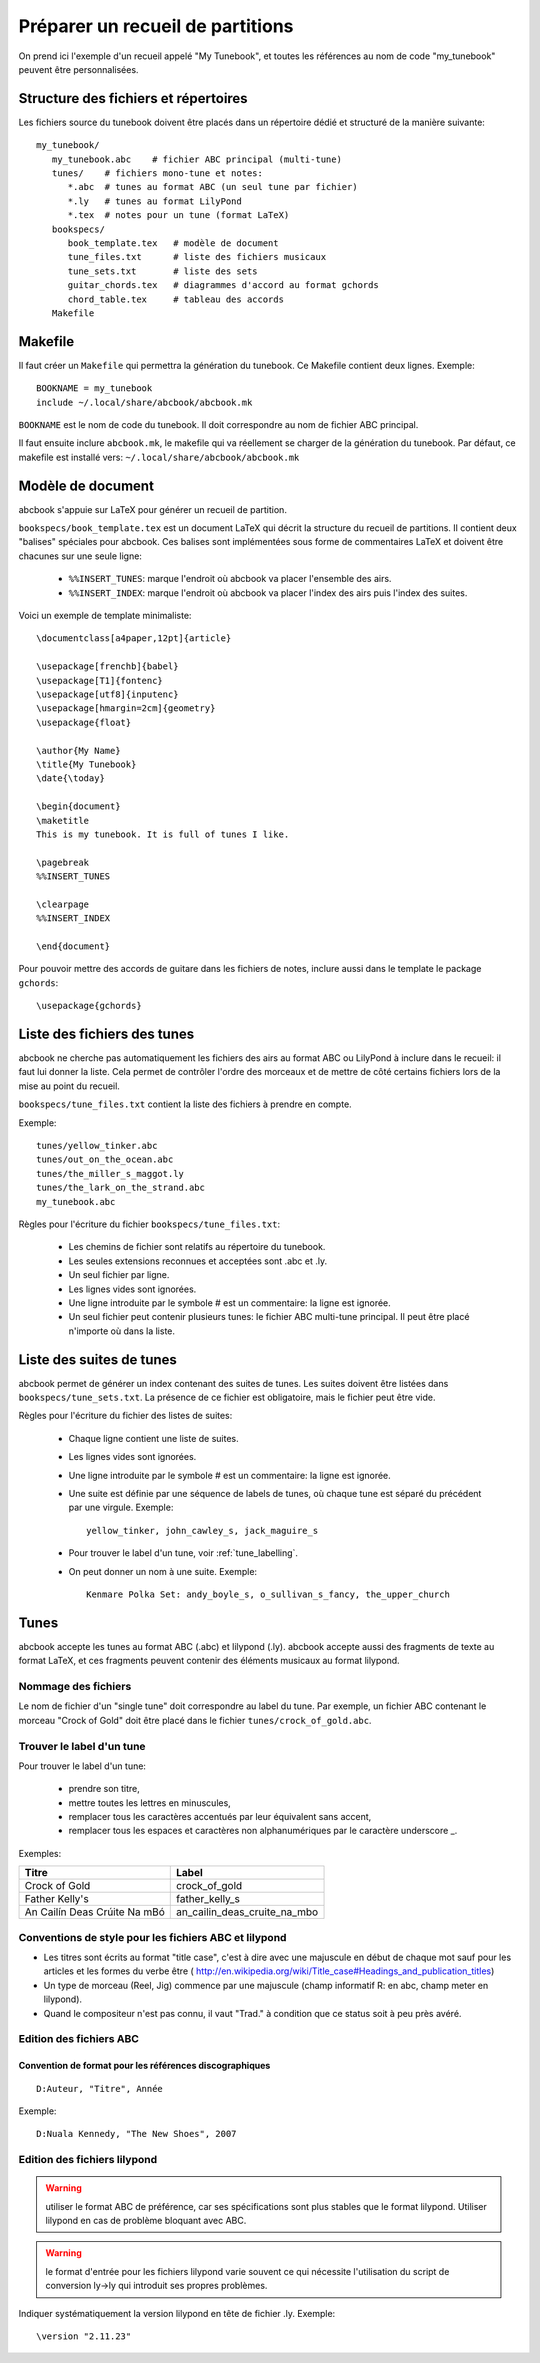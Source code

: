 =================================
Préparer un recueil de partitions
=================================

On prend ici l'exemple d'un recueil appelé "My Tunebook", et toutes les
références au nom de code "my_tunebook" peuvent être personnalisées.


Structure des fichiers et répertoires
=====================================

Les fichiers source du tunebook doivent être placés dans un répertoire
dédié et structuré de la manière suivante::

   my_tunebook/
      my_tunebook.abc    # fichier ABC principal (multi-tune)
      tunes/    # fichiers mono-tune et notes:
         *.abc  # tunes au format ABC (un seul tune par fichier)
         *.ly   # tunes au format LilyPond
         *.tex  # notes pour un tune (format LaTeX)
      bookspecs/
         book_template.tex   # modèle de document
         tune_files.txt      # liste des fichiers musicaux
         tune_sets.txt       # liste des sets
         guitar_chords.tex   # diagrammes d'accord au format gchords
         chord_table.tex     # tableau des accords
      Makefile


Makefile
========

Il faut créer un ``Makefile`` qui permettra la génération du tunebook.
Ce Makefile contient deux lignes. Exemple::

   BOOKNAME = my_tunebook
   include ~/.local/share/abcbook/abcbook.mk

``BOOKNAME`` est le nom de code du tunebook. Il doit correspondre au nom de
fichier ABC principal.

Il faut ensuite inclure ``abcbook.mk``, le makefile qui va réellement se
charger de la génération du tunebook. Par défaut, ce makefile est installé vers:
``~/.local/share/abcbook/abcbook.mk``


Modèle de document
==================

abcbook s'appuie sur LaTeX pour générer un recueil de partition.

``bookspecs/book_template.tex`` est un document LaTeX qui décrit la structure
du recueil de partitions. Il contient deux "balises"
spéciales pour abcbook. Ces balises sont implémentées sous forme de
commentaires LaTeX et doivent être chacunes sur une seule ligne:

   * ``%%INSERT_TUNES``: marque l'endroit où abcbook va placer l'ensemble
     des airs.

   * ``%%INSERT_INDEX``: marque l'endroit où abcbook va placer l'index
     des airs puis l'index des suites.

Voici un exemple de template minimaliste::

   \documentclass[a4paper,12pt]{article}

   \usepackage[frenchb]{babel}
   \usepackage[T1]{fontenc}
   \usepackage[utf8]{inputenc}
   \usepackage[hmargin=2cm]{geometry}
   \usepackage{float}

   \author{My Name}
   \title{My Tunebook}
   \date{\today}

   \begin{document}
   \maketitle
   This is my tunebook. It is full of tunes I like.

   \pagebreak
   %%INSERT_TUNES

   \clearpage
   %%INSERT_INDEX

   \end{document}

Pour pouvoir mettre des accords de guitare dans les fichiers de notes,
inclure aussi dans le template le package ``gchords``::

   \usepackage{gchords}


Liste des fichiers des tunes
============================

abcbook ne cherche pas automatiquement les fichiers des airs au format ABC ou
LilyPond à inclure dans le recueil: il faut lui donner la liste.  Cela permet
de contrôler l'ordre des morceaux et de mettre de côté certains fichiers
lors de la mise au point du recueil.

``bookspecs/tune_files.txt`` contient la liste des fichiers à prendre en
compte.

Exemple::

   tunes/yellow_tinker.abc
   tunes/out_on_the_ocean.abc
   tunes/the_miller_s_maggot.ly
   tunes/the_lark_on_the_strand.abc
   my_tunebook.abc

Règles pour l'écriture du fichier ``bookspecs/tune_files.txt``:

   * Les chemins de fichier sont relatifs au répertoire du tunebook.

   * Les seules extensions reconnues et acceptées sont .abc et .ly.

   * Un seul fichier par ligne.

   * Les lignes vides sont ignorées.

   * Une ligne introduite par le symbole # est un commentaire: la ligne est
     ignorée.

   * Un seul fichier peut contenir plusieurs tunes: le fichier ABC multi-tune
     principal.  Il peut être placé n'importe où dans la liste.


Liste des suites de tunes
=========================

abcbook permet de générer un index contenant des suites de tunes.  Les suites
doivent être listées dans ``bookspecs/tune_sets.txt``. La présence de ce fichier
est obligatoire, mais le fichier peut être vide.

Règles pour l'écriture du fichier des listes de suites:

   * Chaque ligne contient une liste de suites.

   * Les lignes vides sont ignorées.

   * Une ligne introduite par le symbole # est un commentaire: la ligne est
     ignorée.

   * Une suite est définie par une séquence de labels de tunes, où chaque tune
     est séparé du précédent par une virgule.  Exemple::

      yellow_tinker, john_cawley_s, jack_maguire_s

   * Pour trouver le label d'un tune, voir :ref:`tune_labelling`.

   * On peut donner un nom à une suite.  Exemple::

      Kenmare Polka Set: andy_boyle_s, o_sullivan_s_fancy, the_upper_church


Tunes
=====

abcbook accepte les tunes au format ABC (.abc) et lilypond (.ly).  abcbook accepte
aussi des fragments de texte au format LaTeX, et ces fragments peuvent contenir
des éléments musicaux au format lilypond.

Nommage des fichiers
--------------------

Le nom de fichier d'un "single tune" doit correspondre au label du tune.  Par
exemple, un fichier ABC contenant le morceau "Crock of Gold" doit être placé
dans le fichier ``tunes/crock_of_gold.abc``.

.. _tune_labelling:


Trouver le label d'un tune
--------------------------

Pour trouver le label d'un tune:

   * prendre son titre,
   * mettre toutes les lettres en minuscules,
   * remplacer tous les caractères accentués par leur équivalent sans accent,
   * remplacer tous les espaces et caractères non alphanumériques par le
     caractère underscore _.

Exemples:

============================   ============================
Titre                          Label
============================   ============================
Crock of Gold                  crock_of_gold
Father Kelly's                 father_kelly_s
An Cailín Deas Crúite Na mBó   an_cailin_deas_cruite_na_mbo
============================   ============================


Conventions de style pour les fichiers ABC et lilypond
------------------------------------------------------

- Les titres sont écrits au format "title case", c'est à dire avec
  une majuscule en début de chaque mot sauf pour les articles et les formes
  du verbe être (
  http://en.wikipedia.org/wiki/Title_case#Headings_and_publication_titles)

- Un type de morceau (Reel, Jig) commence par une majuscule (champ
  informatif R: en abc, champ meter en lilypond).

- Quand le compositeur n'est pas connu, il vaut "Trad." à condition que ce
  status soit à peu près avéré.


Edition des fichiers ABC
------------------------

Convention de format pour les références discographiques
~~~~~~~~~~~~~~~~~~~~~~~~~~~~~~~~~~~~~~~~~~~~~~~~~~~~~~~~

::

   D:Auteur, "Titre", Année

Exemple::

   D:Nuala Kennedy, "The New Shoes", 2007


Edition des fichiers lilypond
-----------------------------

.. warning:: utiliser le format ABC de préférence, car ses spécifications
   sont plus stables que le format lilypond.  Utiliser lilypond en cas de
   problème bloquant avec ABC.

.. warning:: le format d'entrée pour les fichiers lilypond varie souvent
   ce qui nécessite l'utilisation du script de conversion ly->ly
   qui introduit ses propres problèmes.

Indiquer systématiquement la version lilypond en tête de fichier .ly.
Exemple::

   \version "2.11.23"

